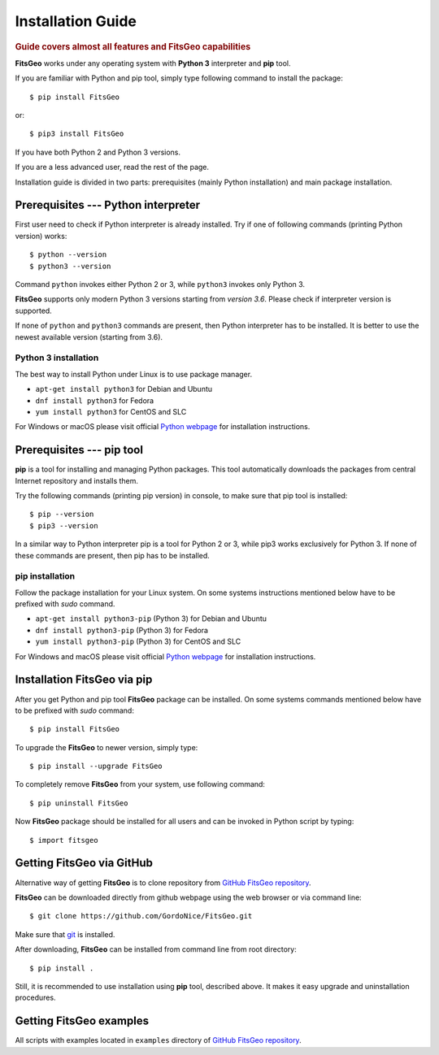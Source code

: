 .. highlight:: bash

Installation Guide
==================

.. rubric:: Guide covers almost all features and FitsGeo capabilities

**FitsGeo** works under any operating system with **Python 3** interpreter and **pip** tool.

If you are familiar with Python and pip tool, simply type following command to install the package::

	$ pip install FitsGeo

or::

	$ pip3 install FitsGeo

If you have both Python 2 and Python 3 versions.

If you are a less advanced user, read the rest of the page.

Installation guide is divided in two parts: prerequisites (mainly Python installation) and main package installation.

Prerequisites --- Python interpreter
------------------------------------

First user need to check if Python interpreter is already installed. Try if one of following commands (printing Python version) works::

    $ python --version
    $ python3 --version

Command ``python`` invokes either Python 2 or 3, while ``python3`` invokes only Python 3.

**FitsGeo** supports only modern Python 3 versions starting from *version 3.6*. Please check if interpreter version is supported.

If none of ``python`` and ``python3`` commands are present, then Python interpreter has to be installed. It is better to use the newest available version (starting from 3.6).

Python 3 installation
~~~~~~~~~~~~~~~~~~~~~

The best way to install Python under Linux is to use package manager.

* ``apt-get install python3`` for Debian and Ubuntu
* ``dnf install python3`` for Fedora
* ``yum install python3`` for CentOS and SLC

For Windows or macOS please visit official `Python webpage <https://www.python.org/>`_ for installation instructions.

Prerequisites --- pip tool
--------------------------

**pip** is a tool for installing and managing Python packages. This tool automatically downloads the packages from central Internet repository and installs them.

Try the following commands (printing pip version) in console, to make sure that pip tool is installed::

    $ pip --version
    $ pip3 --version

In a similar way to Python interpreter pip is a tool for Python 2 or 3, while pip3 works exclusively for Python 3. If none of these commands are present, then pip has to be installed.

pip installation
~~~~~~~~~~~~~~~~

Follow the package installation for your Linux system. On some systems instructions mentioned below have to be prefixed with `sudo` command.

* ``apt-get install python3-pip`` (Python 3) for Debian and Ubuntu
* ``dnf install python3-pip`` (Python 3) for Fedora
* ``yum install python3-pip`` (Python 3) for CentOS and SLC

For Windows and macOS please visit official `Python webpage <https://www.python.org/>`_ for installation instructions.

Installation FitsGeo via pip
----------------------------

After you get Python and pip tool **FitsGeo** package can be installed. On some systems commands mentioned below have to be prefixed with `sudo` command::

    $ pip install FitsGeo

To upgrade the **FitsGeo** to newer version, simply type::

    $ pip install --upgrade FitsGeo

To completely remove **FitsGeo** from your system, use following command::

    $ pip uninstall FitsGeo

Now **FitsGeo** package should be installed for all users and can be invoked in Python script by typing::

    $ import fitsgeo


Getting FitsGeo via GitHub
--------------------------

Alternative way of getting **FitsGeo** is to clone repository from `GitHub FitsGeo repository <https://github.com/GordoNice/FitsGeo>`_.

**FitsGeo** can be downloaded directly from github webpage using the web browser or via command line::

    $ git clone https://github.com/GordoNice/FitsGeo.git

Make sure that `git`_ is installed.

After downloading, **FitsGeo** can be installed from command line from root directory::

    $ pip install .

Still, it is recommended to use installation using **pip** tool, described above. It makes it easy upgrade and uninstallation procedures.

Getting FitsGeo examples
------------------------

All scripts with examples located in ``examples`` directory of `GitHub FitsGeo repository <https://github.com/GordoNice/FitsGeo>`_.

.. _git: https://git-scm.com//
